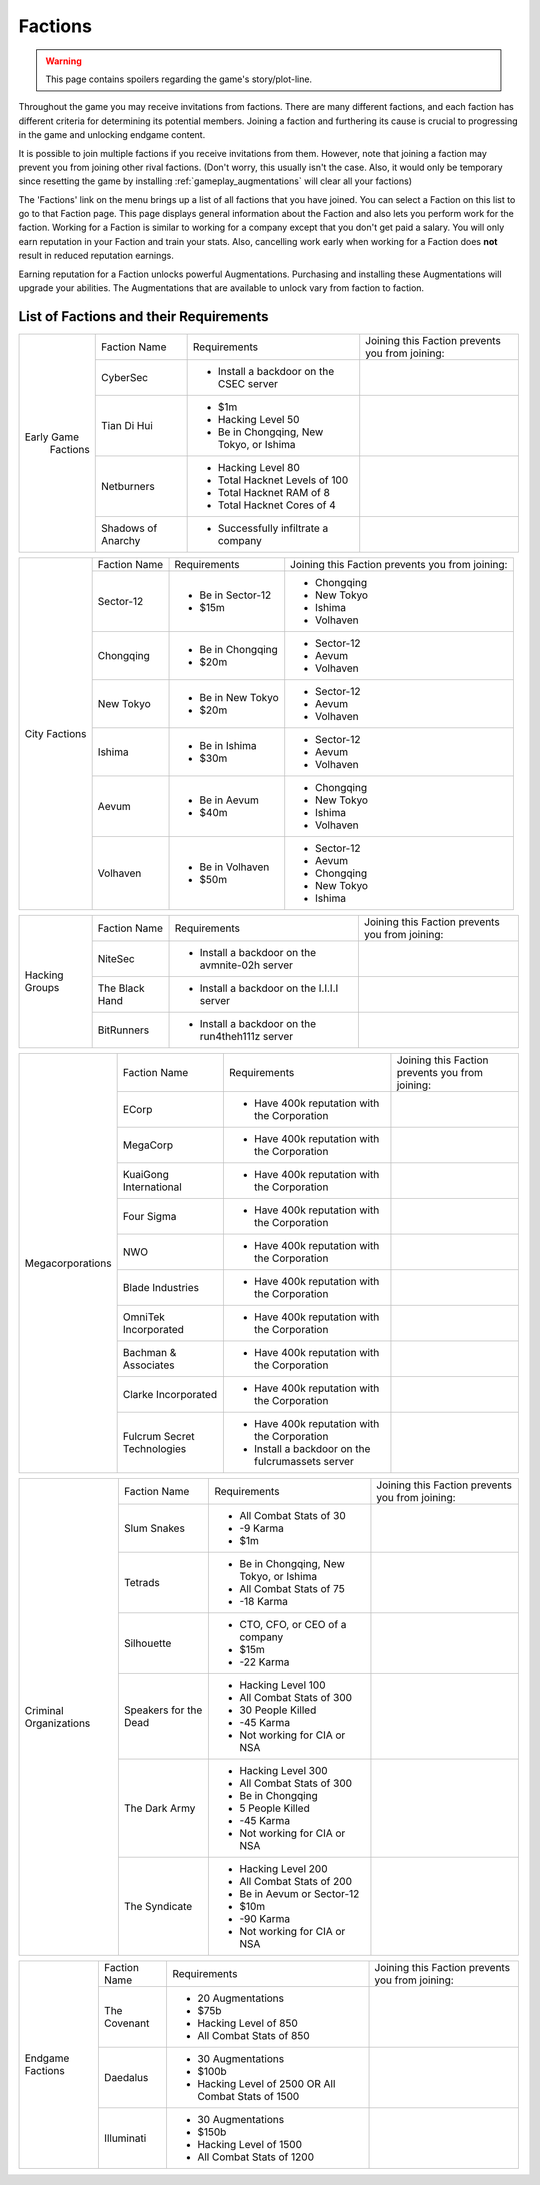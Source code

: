 .. _gameplay_factions:

Factions
========

.. warning:: This page contains spoilers regarding the game's story/plot-line.

Throughout the game you may receive invitations from factions. There are
many different factions, and each faction has different criteria for
determining its potential members. Joining a faction and furthering
its cause is crucial to progressing in the game and unlocking endgame
content.

It is possible to join multiple factions if you receive invitations from
them. However, note that joining a faction may prevent you from joining
other rival factions. (Don't worry, this usually isn't the case. Also,
it would only be temporary since resetting the game by installing
:ref:`gameplay_augmentations` will clear all your factions)

The 'Factions' link on the menu brings up a list of all factions that
you have joined. You can select a Faction on this list to go to that
Faction page. This page displays general information about the Faction
and also lets you perform work for the faction. Working for a Faction
is similar to working for a company except that you don't get paid a
salary. You will only earn reputation in your Faction and train your
stats. Also, cancelling work early when working for a Faction does
**not** result in reduced reputation earnings.

Earning reputation for a Faction unlocks powerful Augmentations.
Purchasing and installing these Augmentations will upgrade your
abilities. The Augmentations that are available to unlock vary
from faction to faction.

List of Factions and their Requirements
^^^^^^^^^^^^^^^^^^^^^^^^^^^^^^^^^^^^^^^
.. raw:: html

	<details><summary><a>Early Game Factions</a></summary>

.. _gameplay_factions:: 

+---------------------+--------------------+-----------------------------------------+-------------------------------+
| Early Game          | Faction Name       | Requirements                            | Joining this Faction prevents |
|  Factions           |                    |                                         | you from joining:             |
+                     +--------------------+-----------------------------------------+-------------------------------+
|                     | CyberSec           | * Install a backdoor on the CSEC server |                               |
+                     +--------------------+-----------------------------------------+-------------------------------+
|                     | Tian Di Hui        | * $1m                                   |                               |
|                     |                    | * Hacking Level 50                      |                               |
|                     |                    | * Be in Chongqing, New Tokyo, or Ishima |                               |
+                     +--------------------+-----------------------------------------+-------------------------------+
|                     | Netburners         | * Hacking Level 80                      |                               |
|                     |                    | * Total Hacknet Levels of 100           |                               |
|                     |                    | * Total Hacknet RAM of 8                |                               |
|                     |                    | * Total Hacknet Cores of 4              |                               |
+                     +--------------------+-----------------------------------------+-------------------------------+
|                     | Shadows of Anarchy | * Successfully infiltrate a company     |                               |
+---------------------+--------------------+-----------------------------------------+-------------------------------+
.. raw:: html

	</details>
	<details><summary><a>City Factions</a></summary>

.. _gameplay_factions:: 

+---------------------+----------------+-----------------------------------------+-------------------------------+
| City Factions       | Faction Name   | Requirements                            | Joining this Faction prevents |
|                     |                |                                         | you from joining:             |
+                     +----------------+-----------------------------------------+-------------------------------+
|                     | Sector-12      | * Be in Sector-12                       | * Chongqing                   |
|                     |                | * $15m                                  | * New Tokyo                   |
|                     |                |                                         | * Ishima                      |
|                     |                |                                         | * Volhaven                    |
+                     +----------------+-----------------------------------------+-------------------------------+
|                     | Chongqing      | * Be in Chongqing                       | * Sector-12                   |
|                     |                | * $20m                                  | * Aevum                       |
|                     |                |                                         | * Volhaven                    |
+                     +----------------+-----------------------------------------+-------------------------------+
|                     | New Tokyo      | * Be in New Tokyo                       | * Sector-12                   |
|                     |                | * $20m                                  | * Aevum                       |
|                     |                |                                         | * Volhaven                    |
+                     +----------------+-----------------------------------------+-------------------------------+
|                     | Ishima         | * Be in Ishima                          | * Sector-12                   |
|                     |                | * $30m                                  | * Aevum                       |
|                     |                |                                         | * Volhaven                    |
+                     +----------------+-----------------------------------------+-------------------------------+
|                     | Aevum          | * Be in Aevum                           | * Chongqing                   |
|                     |                | * $40m                                  | * New Tokyo                   |
|                     |                |                                         | * Ishima                      |
|                     |                |                                         | * Volhaven                    |
+                     +----------------+-----------------------------------------+-------------------------------+
|                     | Volhaven       | * Be in Volhaven                        | * Sector-12                   |
|                     |                | * $50m                                  | * Aevum                       |
|                     |                |                                         | * Chongqing                   |
|                     |                |                                         | * New Tokyo                   |
|                     |                |                                         | * Ishima                      |
+---------------------+----------------+-----------------------------------------+-------------------------------+
.. raw:: html

	</details>
	<details><summary><a>Hacking Groups</a></summary>

.. _gameplay_factions:: 

+---------------------+----------------+-----------------------------------------+-------------------------------+
| Hacking             | Faction Name   | Requirements                            | Joining this Faction prevents |
| Groups              |                |                                         | you from joining:             |
+                     +----------------+-----------------------------------------+-------------------------------+
|                     | NiteSec        | * Install a backdoor on the avmnite-02h |                               |
|                     |                |   server                                |                               |
|                     |                |                                         |                               |
+                     +----------------+-----------------------------------------+-------------------------------+
|                     | The Black Hand | * Install a backdoor on the I.I.I.I     |                               |
|                     |                |   server                                |                               |
|                     |                |                                         |                               |
+                     +----------------+-----------------------------------------+-------------------------------+
|                     | BitRunners     | * Install a backdoor on the run4theh111z|                               |
|                     |                |   server                                |                               |
|                     |                |                                         |                               |
+---------------------+----------------+-----------------------------------------+-------------------------------+
.. raw:: html

	</details>
	<details><summary><a>Megacorporations</a></summary>

.. _gameplay_factions:: 

+---------------------+----------------+-----------------------------------------+-------------------------------+
| Megacorporations    | Faction Name   | Requirements                            | Joining this Faction prevents |
|                     |                |                                         | you from joining:             |
+                     +----------------+-----------------------------------------+-------------------------------+
|                     | ECorp          | * Have 400k reputation with             |                               |
|                     |                |   the Corporation                       |                               |
+                     +----------------+-----------------------------------------+-------------------------------+
|                     | MegaCorp       | * Have 400k reputation with             |                               |
|                     |                |   the Corporation                       |                               |
+                     +----------------+-----------------------------------------+-------------------------------+
|                     | KuaiGong       | * Have 400k reputation with             |                               |
|                     | International  |   the Corporation                       |                               |
+                     +----------------+-----------------------------------------+-------------------------------+
|                     | Four Sigma     | * Have 400k reputation with             |                               |
|                     |                |   the Corporation                       |                               |
+                     +----------------+-----------------------------------------+-------------------------------+
|                     | NWO            | * Have 400k reputation with             |                               |
|                     |                |   the Corporation                       |                               |
+                     +----------------+-----------------------------------------+-------------------------------+
|                     | Blade          | * Have 400k reputation with             |                               |
|                     | Industries     |   the Corporation                       |                               |
+                     +----------------+-----------------------------------------+-------------------------------+
|                     | OmniTek        | * Have 400k reputation with             |                               |
|                     | Incorporated   |   the Corporation                       |                               |
+                     +----------------+-----------------------------------------+-------------------------------+
|                     | Bachman &      | * Have 400k reputation with             |                               |
|                     | Associates     |   the Corporation                       |                               |
+                     +----------------+-----------------------------------------+-------------------------------+
|                     | Clarke         | * Have 400k reputation with             |                               |
|                     | Incorporated   |   the Corporation                       |                               |
+                     +----------------+-----------------------------------------+-------------------------------+
|                     | Fulcrum Secret | * Have 400k reputation with             |                               |
|                     | Technologies   |   the Corporation                       |                               |
|                     |                | * Install a backdoor on the             |                               |
|                     |                |   fulcrumassets server                  |                               |
+---------------------+----------------+-----------------------------------------+-------------------------------+
.. raw:: html

	</details>
	<details><summary><a>Criminal Organizations</a></summary>

.. _gameplay_factions:: 

+---------------------+----------------+-----------------------------------------+-------------------------------+
| Criminal            | Faction Name   | Requirements                            | Joining this Faction prevents |
| Organizations       |                |                                         | you from joining:             |
+                     +----------------+-----------------------------------------+-------------------------------+
|                     | Slum Snakes    | * All Combat Stats of 30                |                               |
|                     |                | * -9 Karma                              |                               |
|                     |                | * $1m                                   |                               |
+                     +----------------+-----------------------------------------+-------------------------------+
|                     | Tetrads        | * Be in Chongqing, New Tokyo, or Ishima |                               |
|                     |                | * All Combat Stats of 75                |                               |
|                     |                | * -18 Karma                             |                               |
+                     +----------------+-----------------------------------------+-------------------------------+
|                     | Silhouette     | * CTO, CFO, or CEO of a company         |                               |
|                     |                | * $15m                                  |                               |
|                     |                | * -22 Karma                             |                               |
+                     +----------------+-----------------------------------------+-------------------------------+
|                     | Speakers for   | * Hacking Level 100                     |                               |
|                     | the Dead       | * All Combat Stats of 300               |                               |
|                     |                | * 30 People Killed                      |                               |
|                     |                | * -45 Karma                             |                               |
|                     |                | * Not working for CIA or NSA            |                               |
+                     +----------------+-----------------------------------------+-------------------------------+
|                     | The Dark Army  | * Hacking Level 300                     |                               |
|                     |                | * All Combat Stats of 300               |                               |
|                     |                | * Be in Chongqing                       |                               |
|                     |                | * 5 People Killed                       |                               |
|                     |                | * -45 Karma                             |                               |
|                     |                | * Not working for CIA or NSA            |                               |
+                     +----------------+-----------------------------------------+-------------------------------+
|                     | The Syndicate  | * Hacking Level 200                     |                               |
|                     |                | * All Combat Stats of 200               |                               |
|                     |                | * Be in Aevum or Sector-12              |                               |
|                     |                | * $10m                                  |                               |
|                     |                | * -90 Karma                             |                               |
|                     |                | * Not working for CIA or NSA            |                               |
+---------------------+----------------+-----------------------------------------+-------------------------------+
.. raw:: html

	</details>
	<details><summary><a>Endgame Factions</a></summary>

.. _gameplay_factions:: 

+---------------------+----------------+-----------------------------------------+-------------------------------+
| Endgame             | Faction Name   | Requirements                            | Joining this Faction prevents |
| Factions            |                |                                         | you from joining:             |
+                     +----------------+-----------------------------------------+-------------------------------+
|                     | The Covenant   | * 20 Augmentations                      |                               |
|                     |                | * $75b                                  |                               |
|                     |                | * Hacking Level of 850                  |                               |
|                     |                | * All Combat Stats of 850               |                               |
+                     +----------------+-----------------------------------------+-------------------------------+
|                     | Daedalus       | * 30 Augmentations                      |                               |
|                     |                | * $100b                                 |                               |
|                     |                | * Hacking Level of 2500 OR All Combat   |                               |
|                     |                |   Stats of 1500                         |                               |
+                     +----------------+-----------------------------------------+-------------------------------+
|                     | Illuminati     | * 30 Augmentations                      |                               |
|                     |                | * $150b                                 |                               |
|                     |                | * Hacking Level of 1500                 |                               |
|                     |                | * All Combat Stats of 1200              |                               |
+---------------------+----------------+-----------------------------------------+-------------------------------+
.. raw:: html

	</details><br>
